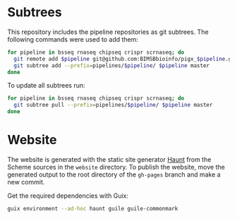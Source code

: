 * Subtrees

This repository includes the pipeline repositories as git subtrees.  The following commands were used to add them:

#+BEGIN_SRC sh
for pipeline in bsseq rnaseq chipseq crispr scrnaseq; do
  git remote add $pipeline git@github.com:BIMSBbioinfo/pigx_$pipeline.git
  git subtree add --prefix=pipelines/$pipeline/ $pipeline master
done
#+END_SRC

To update all subtrees run:

#+BEGIN_SRC sh
for pipeline in bsseq rnaseq chipseq crispr scrnaseq; do
  git subtree pull --prefix=pipelines/$pipeline/ $pipeline master
done
#+END_SRC

* Website

The website is generated with the static site generator [[https://haunt.dthompson.us/][Haunt]] from the Scheme sources in the =website= directory.  To publish the website, move the generated output to the root directory of the =gh-pages= branch and make a new commit.

Get the required dependencies with Guix:

#+BEGIN_SRC sh
guix environment --ad-hoc haunt guile guile-commonmark
#+END_SRC
